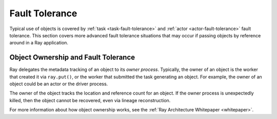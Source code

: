 .. _object-fault-tolerance:

Fault Tolerance
===============

Typical use of objects is covered by :ref:`task <task-fault-tolerance>` and :ref:`actor <actor-fault-tolerance>` fault tolerance. This section covers more advanced fault tolerance situations that may occur if passing objects by reference around in a Ray application.

Object Ownership and Fault Tolerance
------------------------------------

Ray delegates the metadata tracking of an object to its *owner process*. Typically, the owner of an object is the worker that created it via ``ray.put()``, or the worker that submitted the task generating an object. For example, the owner of an object could be an actor or the driver process.

The owner of the object tracks the location and reference count for an object. If the owner process is unexpectedly killed, then the object cannot be recovered, even via lineage reconstruction.

For more information about how object ownership works, see the :ref:`Ray Architecture Whitepaper <whitepaper>`.

